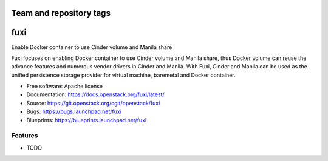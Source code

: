 ========================
Team and repository tags
========================

.. image:: https://governance.openstack.org/badges/fuxi.svg
    :target: https://governance.openstack.org/reference/tags/index.html

.. Change things from this point on

===============================
fuxi
===============================

Enable Docker container to use Cinder volume and Manila share

Fuxi focuses on enabling Docker container to use Cinder volume and Manila
share, thus Docker volume can reuse the advance features and numerous vendor
drivers in Cinder and Manila. With Fuxi, Cinder and Manila can be used as
the unified persistence storage provider for virtual machine, baremetal
and Docker container.

* Free software: Apache license
* Documentation: https://docs.openstack.org/fuxi/latest/
* Source: https://git.openstack.org/cgit/openstack/fuxi
* Bugs: https://bugs.launchpad.net/fuxi
* Blueprints: https://blueprints.launchpad.net/fuxi

Features
--------

* TODO
